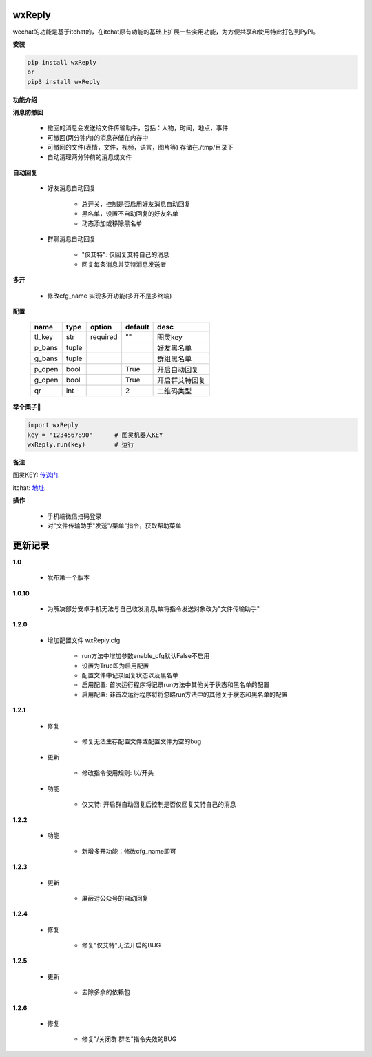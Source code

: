 wxReply
=======


wechat的功能是基于itchat的，在itchat原有功能的基础上扩展一些实用功能，为方便共享和使用特此打包到PyPI。

**安装**

.. code:: bash

    pip install wxReply
    or
    pip3 install wxReply

**功能介绍**

**消息防撤回**

    - 撤回的消息会发送给文件传输助手，包括：人物，时间，地点，事件
    - 可撤回(两分钟内)的消息存储在内存中
    - 可撤回的文件(表情，文件，视频，语言，图片等) 存储在./tmp/目录下
    - 自动清理两分钟前的消息或文件

**自动回复**

    - 好友消息自动回复

        - 总开关，控制是否启用好友消息自动回复
        - 黑名单，设置不自动回复的好友名单
        - 动态添加或移除黑名单

    - 群聊消息自动回复

        - "仅艾特": 仅回复艾特自己的消息
        - 回复每条消息并艾特消息发送者

**多开**

    - 修改cfg_name 实现多开功能(多开不是多终端)

**配置**

    +----------+----------+----------+----------+-----------------+
    |   name   |   type   |  option  |  default |      desc       |
    +==========+==========+==========+==========+=================+
    |  tl_key  |    str   | required |    ""    |      图灵key    |
    +----------+----------+----------+----------+-----------------+
    |  p_bans  |   tuple  |          |          |   好友黑名单    |
    +----------+----------+----------+----------+-----------------+
    |  g_bans  |   tuple  |          |          |   群组黑名单    |
    +----------+----------+----------+----------+-----------------+
    |  p_open  |   bool   |          |   True   |   开启自动回复  |
    +----------+----------+----------+----------+-----------------+
    |  g_open  |   bool   |          |   True   |  开启群艾特回复 |
    +----------+----------+----------+----------+-----------------+
    |  qr      |   int    |          |    2     |    二维码类型   |
    +----------+----------+----------+----------+-----------------+


**举个栗子🌰**

.. code:: python

    import wxReply
    key = "1234567890"      # 图灵机器人KEY
    wxReply.run(key)        # 运行


**备注**

图灵KEY: 传送门_.

.. _传送门: http://www.tuling123.com

itchat: 地址_.

.. _地址: https://pypi.python.org/pypi/itchat/1.3.10

**操作**

    - 手机端微信扫码登录
    - 对"文件传输助手"发送"/菜单"指令，获取帮助菜单


更新记录
========

**1.0**

    - 发布第一个版本

**1.0.10**

    - 为解决部分安卓手机无法与自己收发消息,故将指令发送对象改为"文件传输助手"

**1.2.0**

    - 增加配置文件 wxReply.cfg

        - run方法中增加参数enable_cfg默认False不启用
        - 设置为True即为启用配置
        - 配置文件中记录回复状态以及黑名单
        - 启用配置: 首次运行程序将记录run方法中其他关于状态和黑名单的配置
        - 启用配置: 非首次运行程序将将忽略run方法中的其他关于状态和黑名单的配置

**1.2.1**

    - 修复

        - 修复无法生存配置文件或配置文件为空的bug

    - 更新

        - 修改指令使用规则: 以/开头

    - 功能

        - 仅艾特: 开启群自动回复后控制是否仅回复艾特自己的消息

**1.2.2**

    - 功能

        - 新增多开功能：修改cfg_name即可

**1.2.3**

    - 更新

        - 屏蔽对公众号的自动回复

**1.2.4**

    - 修复

        - 修复"仅艾特"无法开启的BUG

**1.2.5**

    - 更新

        - 去除多余的依赖包

**1.2.6**

    - 修复

        - 修复"/关闭群 群名"指令失效的BUG